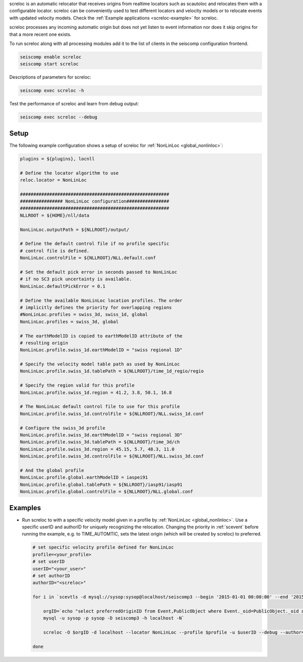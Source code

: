 screloc is an automatic relocator that receives origins from realtime
locators such as scautoloc and relocates them with a configurable locator.
screloc can be conveniently used to test different locators and velocity models
or to relocate events with updated velocity models. Check the
:ref:`Example applications <screloc-example>` for screloc.

screloc processes any incoming automatic origin but does not yet listen to event
information nor does it skip origins for that a more recent one exists.

To run screloc along with all processing modules add it to the list of
clients in the seiscomp configuration frontend.


.. code-block:: sh

   seiscomp enable screloc
   seiscomp start screloc

Descriptions of parameters for screloc:

.. code-block:: sh

   seiscomp exec screloc -h

Test the performance of screloc and learn from debug output:

.. code-block:: sh

   seiscomp exec screloc --debug

Setup
=====

The following example configuration shows a setup of screloc for
:ref:`NonLinLoc <global_nonlinloc>`:

.. code-block:: sh

   plugins = ${plugins}, locnll

   # Define the locator algorithm to use
   reloc.locator = NonLinLoc

   ########################################################
   ################ NonLinLoc configuration################
   ########################################################
   NLLROOT = ${HOME}/nll/data

   NonLinLoc.outputPath = ${NLLROOT}/output/

   # Define the default control file if no profile specific
   # control file is defined.
   NonLinLoc.controlFile = ${NLLROOT}/NLL.default.conf

   # Set the default pick error in seconds passed to NonLinLoc
   # if no SC3 pick uncertainty is available.
   NonLinLoc.defaultPickError = 0.1

   # Define the available NonLinLoc location profiles. The order
   # implicitly defines the priority for overlapping regions
   #NonLinLoc.profiles = swiss_3d, swiss_1d, global
   NonLinLoc.profiles = swiss_3d, global

   # The earthModelID is copied to earthModelID attribute of the
   # resulting origin
   NonLinLoc.profile.swiss_1d.earthModelID = "swiss regional 1D"

   # Specify the velocity model table path as used by NonLinLoc
   NonLinLoc.profile.swiss_1d.tablePath = ${NLLROOT}/time_1d_regio/regio

   # Specify the region valid for this profile
   NonLinLoc.profile.swiss_1d.region = 41.2, 3.8, 50.1, 16.8

   # The NonLinLoc default control file to use for this profile
   NonLinLoc.profile.swiss_1d.controlFile = ${NLLROOT}/NLL.swiss_1d.conf

   # Configure the swiss_3d profile
   NonLinLoc.profile.swiss_3d.earthModelID = "swiss regional 3D"
   NonLinLoc.profile.swiss_3d.tablePath = ${NLLROOT}/time_3d/ch
   NonLinLoc.profile.swiss_3d.region = 45.15, 5.7, 48.3, 11.0
   NonLinLoc.profile.swiss_3d.controlFile = ${NLLROOT}/NLL.swiss_3d.conf

   # And the global profile
   NonLinLoc.profile.global.earthModelID = iaspei91
   NonLinLoc.profile.global.tablePath = ${NLLROOT}/iasp91/iasp91
   NonLinLoc.profile.global.controlFile = ${NLLROOT}/NLL.global.conf


.. _screloc-example:

Examples
========

* Run screloc to with a specific velocity model given in a profile by :ref:`NonLinLoc <global_nonlinloc>`.
  Use a specific userID and authorID for uniquely recognizing the relocation.
  Changing the priority in :ref:`scevent` before running the example, e.g. to
  TIME_AUTOMTIC, sets the latest origin (which will be created by screloc) to preferred.

  .. code-block:: sh

    # set specific velocity profile defined for NonLinLoc
    profile=<your_profile>
    # set userID
    userID="<your_user>"
    # set authorID
    authorID="<screloc>"

    for i in `scevtls -d mysql://sysop:sysop@localhost/seiscomp3 --begin '2015-01-01 00:00:00' --end '2015-02-01 00:00:00'`; do

        orgID=`echo "select preferredOriginID from Event,PublicObject where Event._oid=PublicObject._oid and PublicObject.publicID='$i'" |\
        mysql -u sysop -p sysop -D seiscomp3 -h localhost -N`

        screloc -O $orgID -d localhost --locator NonLinLoc --profile $profile -u $userID --debug --author=$authorID

    done
